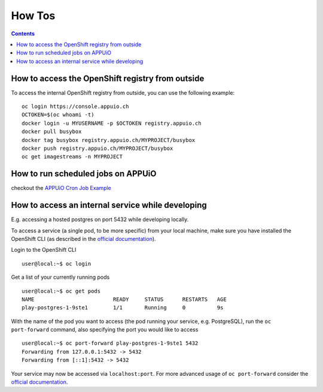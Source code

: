 How Tos
=======

.. contents::

How to access the OpenShift registry from outside
-------------------------------------------------

To access the internal OpenShift registry from outside, you can use the
following example: ::

  oc login https://console.appuio.ch
  OCTOKEN=$(oc whoami -t)
  docker login -u MYUSERNAME -p $OCTOKEN registry.appuio.ch
  docker pull busybox
  docker tag busybox registry.appuio.ch/MYPROJECT/busybox
  docker push registry.appuio.ch/MYPROJECT/busybox
  oc get imagestreams -n MYPROJECT

How to run scheduled jobs on APPUiO
-----------------------------------

checkout the `APPUiO Cron Job
Example <https://github.com/appuio/example-cron-traditional>`__


How to access an internal service while developing
-------------

E.g. accessing a hosted postgres on port 5432 while developing locally.

To access a service (a single pod, to be more specific) from your local machine, make sure you have installed the OpenShift CLI (as described in the `official documentation <https://docs.openshift.com/online/cli_reference/get_started_cli.html>`__).

Login to the OpenShift CLI ::

  user@local:~$ oc login

Get a list of your currently running pods ::

  user@local:~$ oc get pods
  NAME                         READY     STATUS      RESTARTS   AGE
  play-postgres-1-9ste1        1/1       Running     0          9s

With the name of the pod you want to access (the pod running your service, e.g. PostgreSQL), run the ``oc port-forward`` command, also specifying the port you would like to access ::

  user@local:~$ oc port-forward play-postgres-1-9ste1 5432
  Forwarding from 127.0.0.1:5432 -> 5432
  Forwarding from [::1]:5432 -> 5432

Your service may now be accessed via ``localhost:port``. For more advanced usage of ``oc port-forward`` consider the `official documentation <https://docs.openshift.com/container-platform/3.4/dev_guide/port_forwarding.html>`__.

